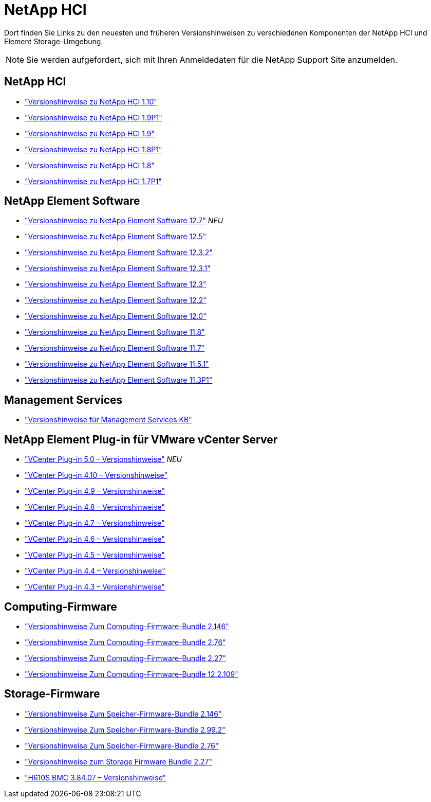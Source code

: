 = NetApp HCI
:allow-uri-read: 


Dort finden Sie Links zu den neuesten und früheren Versionshinweisen zu verschiedenen Komponenten der NetApp HCI und Element Storage-Umgebung.


NOTE: Sie werden aufgefordert, sich mit Ihren Anmeldedaten für die NetApp Support Site anzumelden.



== NetApp HCI

* https://library.netapp.com/ecm/ecm_download_file/ECMLP2882194["Versionshinweise zu NetApp HCI 1.10"^]
* https://library.netapp.com/ecm/ecm_download_file/ECMLP2879274["Versionshinweise zu NetApp HCI 1.9P1"^]
* https://library.netapp.com/ecm/ecm_download_file/ECMLP2876591["Versionshinweise zu NetApp HCI 1.9"^]
* https://library.netapp.com/ecm/ecm_download_file/ECMLP2873790["Versionshinweise zu NetApp HCI 1.8P1"^]
* https://library.netapp.com/ecm/ecm_download_file/ECMLP2865021["Versionshinweise zu NetApp HCI 1.8"^]
* https://library.netapp.com/ecm/ecm_download_file/ECMLP2861226["Versionshinweise zu NetApp HCI 1.7P1"^]




== NetApp Element Software

* https://library.netapp.com/ecm/ecm_download_file/ECMLP2884468["Versionshinweise zu NetApp Element Software 12.7"^] _NEU_
* https://library.netapp.com/ecm/ecm_download_file/ECMLP2882193["Versionshinweise zu NetApp Element Software 12.5"^]
* https://library.netapp.com/ecm/ecm_download_file/ECMLP2881056["Versionshinweise zu NetApp Element Software 12.3.2"^]
* https://library.netapp.com/ecm/ecm_download_file/ECMLP2878089["Versionshinweise zu NetApp Element Software 12.3.1"^]
* https://library.netapp.com/ecm/ecm_download_file/ECMLP2876498["Versionshinweise zu NetApp Element Software 12.3"^]
* https://library.netapp.com/ecm/ecm_download_file/ECMLP2873789["Versionshinweise zu NetApp Element Software 12.2"^]
* https://library.netapp.com/ecm/ecm_download_file/ECMLP2865022["Versionshinweise zu NetApp Element Software 12.0"^]
* https://library.netapp.com/ecm/ecm_download_file/ECMLP2864256["Versionshinweise zu NetApp Element Software 11.8"^]
* https://library.netapp.com/ecm/ecm_download_file/ECMLP2861225["Versionshinweise zu NetApp Element Software 11.7"^]
* https://library.netapp.com/ecm/ecm_download_file/ECMLP2863854["Versionshinweise zu NetApp Element Software 11.5.1"^]
* https://library.netapp.com/ecm/ecm_download_file/ECMLP2859857["Versionshinweise zu NetApp Element Software 11.3P1"^]




== Management Services

* https://kb.netapp.com/Advice_and_Troubleshooting/Data_Storage_Software/Management_services_for_Element_Software_and_NetApp_HCI/Management_Services_Release_Notes["Versionshinweise für Management Services KB"^]




== NetApp Element Plug-in für VMware vCenter Server

* https://library.netapp.com/ecm/ecm_download_file/ECMLP2884992["VCenter Plug-in 5.0 – Versionshinweise"^] _NEU_
* https://library.netapp.com/ecm/ecm_download_file/ECMLP2884458["VCenter Plug-in 4.10 – Versionshinweise"^]
* https://library.netapp.com/ecm/ecm_download_file/ECMLP2881904["VCenter Plug-in 4.9 – Versionshinweise"^]
* https://library.netapp.com/ecm/ecm_download_file/ECMLP2879296["VCenter Plug-in 4.8 – Versionshinweise"^]
* https://library.netapp.com/ecm/ecm_download_file/ECMLP2876748["VCenter Plug-in 4.7 – Versionshinweise"^]
* https://library.netapp.com/ecm/ecm_download_file/ECMLP2874631["VCenter Plug-in 4.6 – Versionshinweise"^]
* https://library.netapp.com/ecm/ecm_download_file/ECMLP2873396["VCenter Plug-in 4.5 – Versionshinweise"^]
* https://library.netapp.com/ecm/ecm_download_file/ECMLP2866569["VCenter Plug-in 4.4 – Versionshinweise"^]
* https://library.netapp.com/ecm/ecm_download_file/ECMLP2856119["VCenter Plug-in 4.3 – Versionshinweise"^]




== Computing-Firmware

* https://docs.netapp.com/us-en/hci/docs/rn_compute_firmware_2.146.html["Versionshinweise Zum Computing-Firmware-Bundle 2.146"^]
* https://docs.netapp.com/us-en/hci/docs/rn_compute_firmware_2.76.html["Versionshinweise Zum Computing-Firmware-Bundle 2.76"^]
* https://docs.netapp.com/us-en/hci/docs/rn_compute_firmware_2.27.html["Versionshinweise Zum Computing-Firmware-Bundle 2.27"^]
* https://docs.netapp.com/us-en/hci/docs/rn_firmware_12.2.109.html["Versionshinweise Zum Computing-Firmware-Bundle 12.2.109"^]




== Storage-Firmware

* https://docs.netapp.com/us-en/hci/docs/rn_storage_firmware_2.146.html["Versionshinweise Zum Speicher-Firmware-Bundle 2.146"^]
* https://docs.netapp.com/us-en/hci/docs/rn_storage_firmware_2.99.2.html["Versionshinweise Zum Speicher-Firmware-Bundle 2.99.2"^]
* https://docs.netapp.com/us-en/hci/docs/rn_storage_firmware_2.76.html["Versionshinweise Zum Speicher-Firmware-Bundle 2.76"^]
* https://docs.netapp.com/us-en/hci/docs/rn_storage_firmware_2.27.html["Versionshinweise zum Storage Firmware Bundle 2.27"^]
* https://docs.netapp.com/us-en/hci/docs/rn_H610S_BMC_3.84.07.html["H610S BMC 3.84.07 – Versionshinweise"^]

